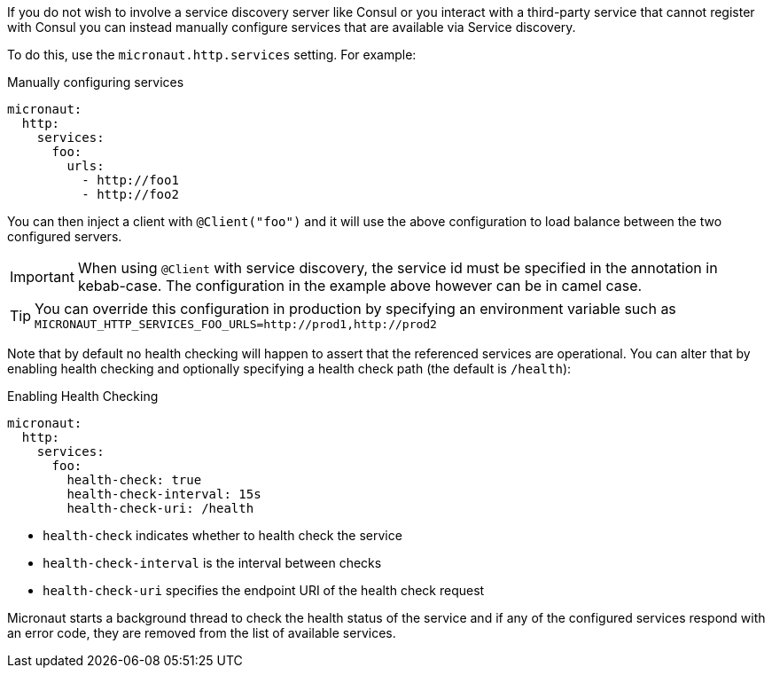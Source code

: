 If you do not wish to involve a service discovery server like Consul or you interact with a third-party service that cannot register with Consul you can instead manually configure services that are available via Service discovery.

To do this, use the `micronaut.http.services` setting. For example:

.Manually configuring services
[configuration]
----
micronaut:
  http:
    services:
      foo:
        urls:
          - http://foo1
          - http://foo2
----

You can then inject a client with `@Client("foo")` and it will use the above configuration to load balance between the two configured servers.

IMPORTANT: When using `@Client` with service discovery, the service id must be specified in the annotation in kebab-case. The configuration in the example above however can be in camel case.

TIP: You can override this configuration in production by specifying an environment variable such as `MICRONAUT_HTTP_SERVICES_FOO_URLS=http://prod1,http://prod2`

Note that by default no health checking will happen to assert that the referenced services are operational. You can alter that by enabling health checking and optionally specifying a health check path (the default is `/health`):

.Enabling Health Checking
[configuration]
----
micronaut:
  http:
    services:
      foo:
        health-check: true
        health-check-interval: 15s
        health-check-uri: /health
----

- `health-check` indicates whether to health check the service
- `health-check-interval` is the interval between checks
- `health-check-uri` specifies the endpoint URI of the health check request

Micronaut starts a background thread to check the health status of the service and if any of the configured services respond with an error code, they are removed from the list of available services.
